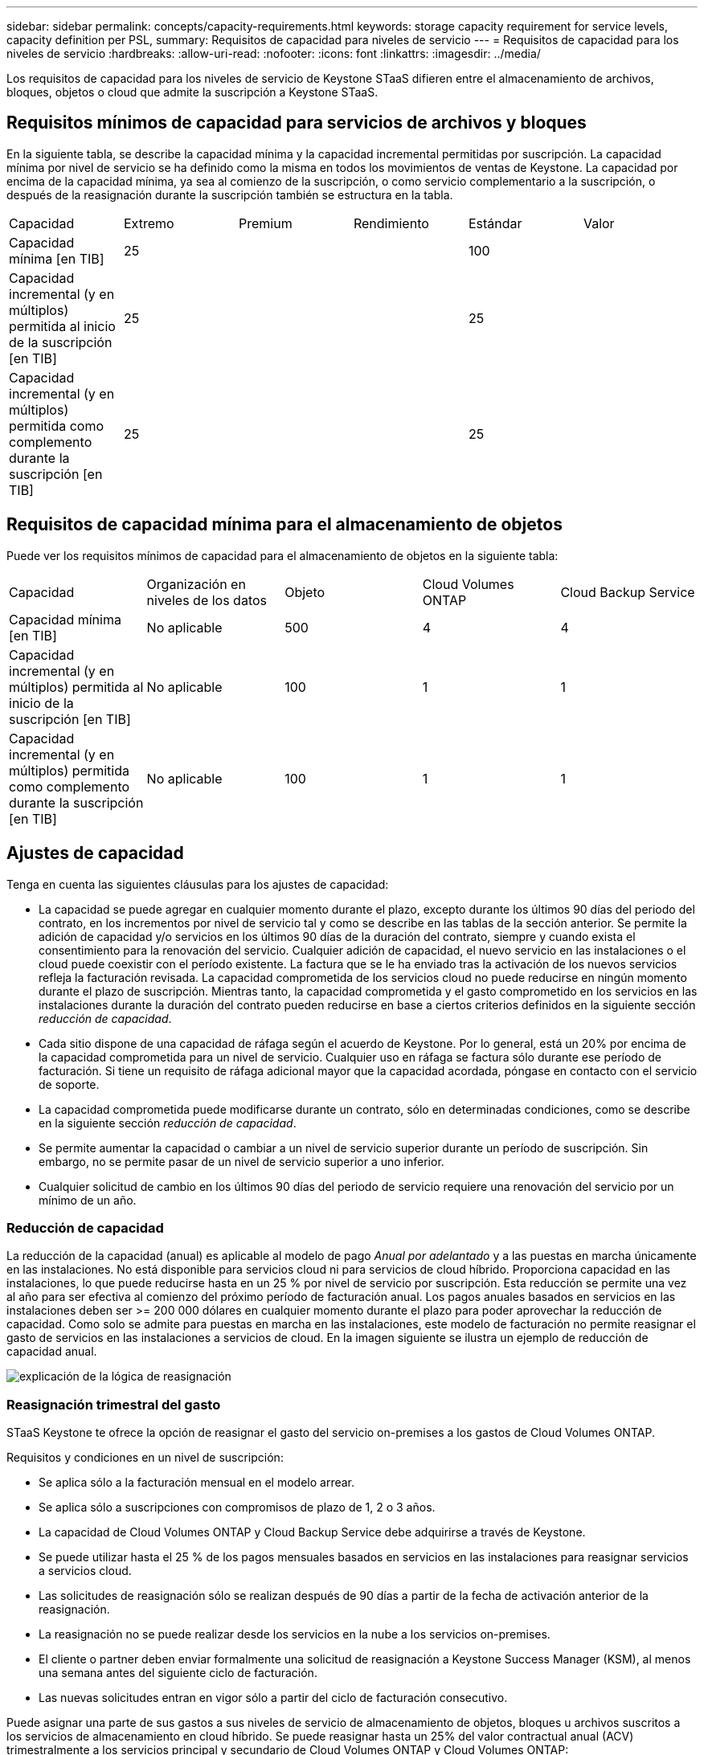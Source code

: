 ---
sidebar: sidebar 
permalink: concepts/capacity-requirements.html 
keywords: storage capacity requirement for service levels, capacity definition per PSL, 
summary: Requisitos de capacidad para niveles de servicio 
---
= Requisitos de capacidad para los niveles de servicio
:hardbreaks:
:allow-uri-read: 
:nofooter: 
:icons: font
:linkattrs: 
:imagesdir: ../media/


[role="lead"]
Los requisitos de capacidad para los niveles de servicio de Keystone STaaS difieren entre el almacenamiento de archivos, bloques, objetos o cloud que admite la suscripción a Keystone STaaS.



== Requisitos mínimos de capacidad para servicios de archivos y bloques

En la siguiente tabla, se describe la capacidad mínima y la capacidad incremental permitidas por suscripción. La capacidad mínima por nivel de servicio se ha definido como la misma en todos los movimientos de ventas de Keystone. La capacidad por encima de la capacidad mínima, ya sea al comienzo de la suscripción, o como servicio complementario a la suscripción, o después de la reasignación durante la suscripción también se estructura en la tabla.

|===


| Capacidad | Extremo | Premium | Rendimiento | Estándar | Valor 


 a| 
Capacidad mínima [en TIB]
3+| 25 2+| 100 


 a| 
Capacidad incremental (y en múltiplos) permitida al inicio de la suscripción [en TIB]
3+| 25 2+| 25 


 a| 
Capacidad incremental (y en múltiplos) permitida como complemento durante la suscripción [en TIB]
3+| 25 2+| 25 
|===


== Requisitos de capacidad mínima para el almacenamiento de objetos

Puede ver los requisitos mínimos de capacidad para el almacenamiento de objetos en la siguiente tabla:

|===


| Capacidad | Organización en niveles de los datos | Objeto | Cloud Volumes ONTAP | Cloud Backup Service 


 a| 
Capacidad mínima [en TIB]
 a| 
No aplicable
 a| 
500
 a| 
4
 a| 
4



 a| 
Capacidad incremental (y en múltiplos) permitida al inicio de la suscripción [en TIB]
 a| 
No aplicable
 a| 
100
 a| 
1
 a| 
1



 a| 
Capacidad incremental (y en múltiplos) permitida como complemento durante la suscripción [en TIB]
 a| 
No aplicable
 a| 
100
 a| 
1
 a| 
1

|===


== Ajustes de capacidad

Tenga en cuenta las siguientes cláusulas para los ajustes de capacidad:

* La capacidad se puede agregar en cualquier momento durante el plazo, excepto durante los últimos 90 días del periodo del contrato, en los incrementos por nivel de servicio tal y como se describe en las tablas de la sección anterior. Se permite la adición de capacidad y/o servicios en los últimos 90 días de la duración del contrato, siempre y cuando exista el consentimiento para la renovación del servicio. Cualquier adición de capacidad, el nuevo servicio en las instalaciones o el cloud puede coexistir con el período existente. La factura que se le ha enviado tras la activación de los nuevos servicios refleja la facturación revisada. La capacidad comprometida de los servicios cloud no puede reducirse en ningún momento durante el plazo de suscripción. Mientras tanto, la capacidad comprometida y el gasto comprometido en los servicios en las instalaciones durante la duración del contrato pueden reducirse en base a ciertos criterios definidos en la siguiente sección _reducción de capacidad_.
* Cada sitio dispone de una capacidad de ráfaga según el acuerdo de Keystone. Por lo general, está un 20% por encima de la capacidad comprometida para un nivel de servicio. Cualquier uso en ráfaga se factura sólo durante ese período de facturación. Si tiene un requisito de ráfaga adicional mayor que la capacidad acordada, póngase en contacto con el servicio de soporte.
* La capacidad comprometida puede modificarse durante un contrato, sólo en determinadas condiciones, como se describe en la siguiente sección _reducción de capacidad_.
* Se permite aumentar la capacidad o cambiar a un nivel de servicio superior durante un período de suscripción. Sin embargo, no se permite pasar de un nivel de servicio superior a uno inferior.
* Cualquier solicitud de cambio en los últimos 90 días del periodo de servicio requiere una renovación del servicio por un mínimo de un año.




=== Reducción de capacidad

La reducción de la capacidad (anual) es aplicable al modelo de pago _Anual por adelantado_ y a las puestas en marcha únicamente en las instalaciones. No está disponible para servicios cloud ni para servicios de cloud híbrido. Proporciona capacidad en las instalaciones, lo que puede reducirse hasta en un 25 % por nivel de servicio por suscripción. Esta reducción se permite una vez al año para ser efectiva al comienzo del próximo período de facturación anual. Los pagos anuales basados en servicios en las instalaciones deben ser >= 200 000 dólares en cualquier momento durante el plazo para poder aprovechar la reducción de capacidad. Como solo se admite para puestas en marcha en las instalaciones, este modelo de facturación no permite reasignar el gasto de servicios en las instalaciones a servicios de cloud. En la imagen siguiente se ilustra un ejemplo de reducción de capacidad anual.

image:reallocation.png["explicación de la lógica de reasignación"]



=== Reasignación trimestral del gasto

STaaS Keystone te ofrece la opción de reasignar el gasto del servicio on-premises a los gastos de Cloud Volumes ONTAP.

Requisitos y condiciones en un nivel de suscripción:

* Se aplica sólo a la facturación mensual en el modelo arrear.
* Se aplica sólo a suscripciones con compromisos de plazo de 1, 2 o 3 años.
* La capacidad de Cloud Volumes ONTAP y Cloud Backup Service debe adquirirse a través de Keystone.
* Se puede utilizar hasta el 25 % de los pagos mensuales basados en servicios en las instalaciones para reasignar servicios a servicios cloud.
* Las solicitudes de reasignación sólo se realizan después de 90 días a partir de la fecha de activación anterior de la reasignación.
* La reasignación no se puede realizar desde los servicios en la nube a los servicios on-premises.
* El cliente o partner deben enviar formalmente una solicitud de reasignación a Keystone Success Manager (KSM), al menos una semana antes del siguiente ciclo de facturación.
* Las nuevas solicitudes entran en vigor sólo a partir del ciclo de facturación consecutivo.


Puede asignar una parte de sus gastos a sus niveles de servicio de almacenamiento de objetos, bloques u archivos suscritos a los servicios de almacenamiento en cloud híbrido. Se puede reasignar hasta un 25% del valor contractual anual (ACV) trimestralmente a los servicios principal y secundario de Cloud Volumes ONTAP y Cloud Volumes ONTAP:

image:reallocation.png["explicación de la lógica de reasignación"]

Esta tabla proporciona un juego de valores de ejemplo para demostrar cómo funciona la reasignación de gastos. En este ejemplo: `$5000` desde la cuota mensual se reasigna al servicio de almacenamiento en cloud híbrido.

|===


| *Antes de la asignación* | *Capacidad (TiB)* | *Gastos designados mensuales* 


| Extremo | 125 | 37.376 


| *Después de la reasignación* | *Capacidad (TiB)* | *Gastos designados mensuales* 


| Extremo | 108 | 37.376 


| Cloud Volumes ONTAP | 47 | 5.000 


|  |  | 37.376 
|===
La reducción es de (125-108) = 17 TiB de la capacidad asignada para el nivel de servicio extremo. En la reasignación de gastos, el almacenamiento en cloud híbrido asignado no es de 17 TiB, sino una capacidad equivalente que puede adquirir $5000. En este ejemplo, por 5000 $, puede obtener 17 TiB de capacidad de almacenamiento en las instalaciones para el nivel de servicio Extreme y 47 TiB de capacidad de cloud híbrido del nivel de servicio de Cloud Volumes ONTAP. Por lo tanto, la reasignación es con respecto al gasto, no la capacidad.

Ponte en contacto con tu Keystone Success Manager (KSM) si deseas reasignar los gastos de tus servicios on-premises a los servicios en la nube.
